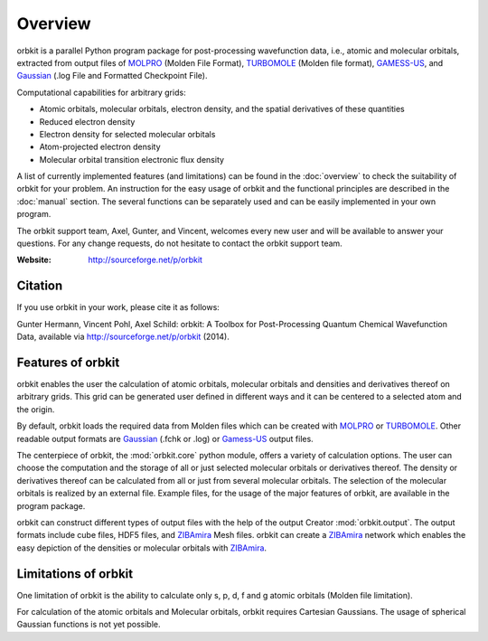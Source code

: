 Overview
=========

orbkit is a parallel Python program package for post-processing 
wavefunction data, i.e., atomic and molecular orbitals, extracted 
from output files of MOLPRO_ (Molden File Format), TURBOMOLE_ (Molden file format), 
GAMESS-US_, and Gaussian_ (.log File and Formatted Checkpoint File). 

Computational capabilities for arbitrary grids:

- Atomic orbitals, molecular orbitals, electron density, and the spatial derivatives of these quantities
- Reduced electron density
- Electron density for selected molecular orbitals
- Atom-projected electron density
- Molecular orbital transition electronic flux density

A list of currently
implemented features (and limitations) can be found in the :doc:`overview`
to check the suitability of orbkit for your problem. An instruction
for the easy usage of orbkit and the functional principles are described
in the :doc:`manual` section. The several functions can be separately used
and can be easily implemented in your own program. 

The orbkit support team, Axel, Gunter, and Vincent, welcomes every new
user and will be available to answer your questions. For any change
requests, do not hesitate to contact the orbkit support team.

:Website: http://sourceforge.net/p/orbkit

Citation
--------

If you use orbkit in your work, please cite it as follows:

Gunter Hermann, Vincent Pohl, Axel Schild: orbkit: A Toolbox for Post-Processing 
Quantum Chemical Wavefunction Data, available via http://sourceforge.net/p/orbkit (2014).


.. _MOLPRO: https://www.molpro.net/
.. _TURBOMOLE: http://www.turbomole.com/
.. _Gamess-US: http://www.msg.chem.iastate.edu/gamess/
.. _Gaussian: http://www.gaussian.com/
.. _ZIBAmira: http://amira.zib.de/


Features of orbkit
------------------

orbkit enables the user the calculation of atomic orbitals, molecular
orbitals and densities and derivatives thereof on arbitrary grids. 
This grid can be generated user defined in different
ways and it can be centered to a selected atom and the origin. 

By default, orbkit loads the required data from Molden files which
can be created with MOLPRO_ or TURBOMOLE_. Other readable output formats
are Gaussian_ (.fchk or .log) or Gamess-US_ output files.

The centerpiece of orbkit, the :mod:`orbkit.core` python module, offers
a variety of calculation options. The user can choose the computation
and the storage of all or just selected molecular orbitals or derivatives thereof. 
The density or derivatives thereof can be calculated from all or just from several 
molecular orbitals. The selection of the molecular orbitals is realized by an 
external file. Example files, for the usage of the major features of orbkit, are
available in the program package. 

orbkit can construct different types of output files with the help
of the output Creator :mod:`orbkit.output`. The output formats include
cube files, HDF5 files, and ZIBAmira_ Mesh files. orbkit can create
a ZIBAmira_ network which enables the easy depiction of the densities
or molecular orbitals with ZIBAmira_.

.. _MOLPRO: https://www.molpro.net/
.. _TURBOMOLE: http://www.turbomole.com/
.. _Gamess-US: http://www.msg.chem.iastate.edu/gamess/
.. _Gaussian: http://www.gaussian.com/
.. _ZIBAmira: http://amira.zib.de/


Limitations of orbkit
---------------------

One limitation of orbkit is the ability to calculate only s, p, d, f and g atomic 
orbitals (Molden file limitation).

For calculation of the atomic orbitals and Molecular orbitals, orbkit requires 
Cartesian Gaussians. The usage of spherical Gaussian functions is not yet possible. 